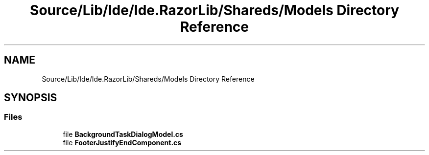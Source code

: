 .TH "Source/Lib/Ide/Ide.RazorLib/Shareds/Models Directory Reference" 3 "Version 1.0.0" "Luthetus.Ide" \" -*- nroff -*-
.ad l
.nh
.SH NAME
Source/Lib/Ide/Ide.RazorLib/Shareds/Models Directory Reference
.SH SYNOPSIS
.br
.PP
.SS "Files"

.in +1c
.ti -1c
.RI "file \fBBackgroundTaskDialogModel\&.cs\fP"
.br
.ti -1c
.RI "file \fBFooterJustifyEndComponent\&.cs\fP"
.br
.in -1c
